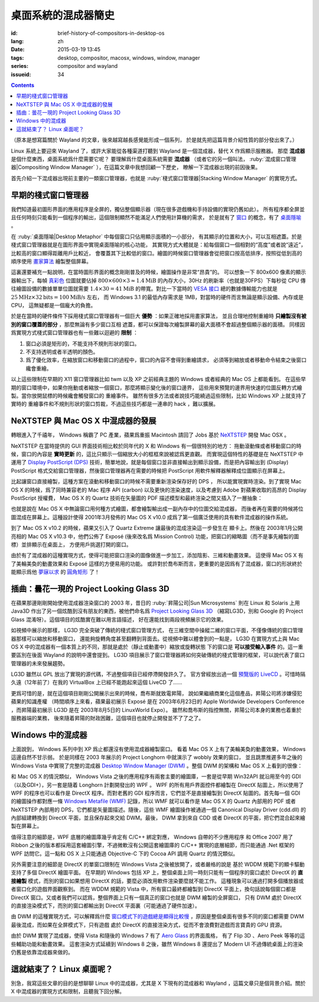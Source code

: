 桌面系統的混成器簡史
=====================================

:id: brief-history-of-compositors-in-desktop-os
:lang: zh
:date: 2015-03-19 13:45
:tags: desktop, compositor, macosx, windows, window, manager
:series: compositor and wayland
:issueid: 34

.. contents::

（原本是想寫篇關於 Wayland 的文章，後來越寫越長感覺能形成一個系列，
於是就先把這篇背景介紹性質的部分發出來了。）

.. PELICAN_BEGIN_SUMMARY

Linux 系統上要迎來 Wayland 了，或許大家能從各種渠道打聽到 Wayland
是一個混成器，替代 X 作爲顯示服務器。
那麼 **混成器** 是個什麼東西，桌面系統爲什麼需要它呢？
要理解爲什麼桌面系統需要 **混成器** （或者它的另一個叫法，
:ruby:`混成窗口管理器|Compositing Window Manager`
），在這篇文章中我想回顧一下歷史，
瞭解一下混成器出現的前因後果。

首先介紹一下混成器出現前主要的一類窗口管理器，也就是
:ruby:`棧式窗口管理器|Stacking Window Manager` 的實現方式。

.. PELICAN_END_SUMMARY

.. label-warning::

	本文中所有桌面截圖來自維基百科，不具有著作權保護。

早期的棧式窗口管理器
++++++++++++++++++++++++++++++++++++++++++++++++

.. panel-default::
	:title: 棧式窗口管理器的例子，Windows 3.11 的桌面

	.. image:: {static}/images/Windows_3.11_workspace.png
	  :alt: 棧式窗口管理器的例子，Windows 3.11 的桌面

.. PELICAN_BEGIN_SUMMARY

我們知道最初圖形界面的應用程序是全屏的，獨佔整個顯示器（現在很多遊戲機和手持設備的實現仍舊如此）。
所有程序都全屏並且任何時刻只能看到一個程序的輸出，這個限制顯然不能滿足人們使用計算機的需求，
於是就有了 `窗口 <http://en.wikipedia.org/wiki/WIMP_(computing)>`_
的概念，有了 `桌面隱喻 <http://en.wikipedia.org/wiki/Desktop_metaphor>`_ 。

在 :ruby:`桌面隱喻|Desktop Metaphor` 中每個窗口只佔用顯示面積的一小部分，
有其顯示的位置和大小，可以互相遮蓋。於是棧式窗口管理器就是在圖形界面中實現桌面隱喻的核心功能，
其實現方式大體就是：給每個窗口一個相對的“高度”或者說“遠近”，比較高的窗口顯得距離用戶比較近，
會覆蓋其下比較低的窗口。繪圖的時候窗口管理器會從把窗口按高低排序，按照從低到高的順序使用
`畫家算法 <http://zh.wikipedia.org/wiki/%E7%94%BB%E5%AE%B6%E7%AE%97%E6%B3%95>`_
繪製整個屏幕。

.. PELICAN_END_SUMMARY

這裏還要補充一點說明，在當時圖形界面的概念剛剛普及的時候，繪圖操作是非常“昂貴”的。
可以想象一下 800x600 像素的顯示器輸出下，每幀
`真彩色 <http://zh.wikipedia.org/wiki/%E7%9C%9F%E5%BD%A9%E8%89%B2>`_
位圖就要佔掉 :math:`800 \times 600 \times 3 \approx 1.4 \text{MiB}` 的內存大小，30Hz
的刷新率（也就是30FPS）下每秒從 CPU 傳往繪圖設備的數據單單位圖就需要
:math:`1.4 \times 30 = 41 \text{MiB}` 的帶寬。對比一下當時的
`VESA 接口 <http://en.wikipedia.org/wiki/VESA_Local_Bus>`_ 總的數據傳輸能力也就是
:math:`25 \text{MHz} \times 32 \text{bits} = 100 \text{MiB/s}` 左右，
而 Windows 3.1 的最低內存需求是 1MB，對當時的硬件而言無論是顯示設備、內存或是CPU，
這無疑都是一個龐大的負擔。

於是在當時的硬件條件下採用棧式窗口管理器有一個巨大 **優勢** ：如果正確地採用畫家算法，
並且合理地控制重繪時 **只繪製沒有被別的窗口覆蓋的部分** ，那麼無論有多少窗口互相
遮蓋，都可以保證每次繪製屏幕的最大面積不會超過整個顯示器的面積。
同樣因爲實現方式棧式窗口管理器也有一些難以迴避的 **限制** ：

#. 窗口必須是矩形的，不能支持不規則形狀的窗口。
#. 不支持透明或者半透明的顏色。
#. 爲了優化效率，在縮放窗口和移動窗口的過程中，窗口的內容不會得到重繪請求，
   必須等到縮放或者移動命令結束之後窗口纔會重繪。

以上這些限制在早期的 X11 窗口管理器比如 twm 以及 XP 之前經典主題的 Windows
或者經典的 Mac OS 上都能看到。
在這些早期的窗口環境中，如果你拖動或者縮放一個窗口，那麼將顯示變化後的窗口邊界，
這些用來預覽的邊界用快速的位圖反轉方式繪製。當你放開鼠標的時候纔會觸發窗口的
重繪事件。
雖然有很多方法或者說技巧能繞過這些限制，比如 Windows XP 上就支持了實時的
重繪事件和不規則形狀的窗口剪裁，不過這些技巧都是一連串的 hack ，難以擴展。


NeXTSTEP 與 Mac OS X 中混成器的發展
++++++++++++++++++++++++++++++++++++++++++++++++

.. panel-default::
	:title: NeXTSTEP 桌面

	.. image:: {static}/images/NeXTSTEP_desktop.png
	  :alt: NeXTSTEP 桌面


轉眼進入了千禧年， Windows 稱霸了 PC 產業，蘋果爲重振 Macintosh 請回了 Jobs 基於 NeXTSTEP_
開發 Mac OSX 。 

NeXTSTEP 在當時提供的 GUI 界面技術相比較於同年代的 X 和 Windows 有一個很特別的地方：
拖動滾動條或者移動窗口的時候，窗口的內容是 **實時更新** 的，這比只顯示一個縮放大小的框框來說被認爲更直觀。
而實現這個特性的基礎是在 NeXTSTEP 中運用了
`Display PostScript (DPS) <http://en.wikipedia.org/wiki/Display_PostScript>`_
技術，簡單地說，就是每個窗口並非直接輸出到顯示設備，而是把內容輸出到 (Display) PostScript 
格式交給窗口管理器，然後窗口管理器再在需要的時候把 PostScript 用軟件解釋器解釋成位圖顯示在屏幕上。

.. _NeXTSTEP: http://en.wikipedia.org/wiki/NeXTSTEP

.. ditaa::

	/--------\          +---------+     Window    +--------+
	|        |  Render  |  Saved  |     Server    |        |
	| Window |--------->|   DPS   |-------------->| Screen |
	|cGRE    |          |cPNK  {d}|               |cBLU    |
	\--------/          +---------+               +--------+


比起讓窗口直接繪製，這種方案在滾動和移動窗口的時候不需要重新渲染保存好的 DPS ，
所以能實現實時渲染。到了實現 Mac OS X 的時候，爲了同時兼容老的 Mac 程序 API (carbon)
以及更快的渲染速度，以及考慮到 Adobe 對蘋果收取的高昂的 Display PostScript 授權費，
Mac OS X 的 Quartz 技術在矢量圖的 PDF 描述模型和最終渲染之間又插入了一層抽象：

.. ditaa::

	
	/--------\
	| Carbon |
	| Window |----------------------------------------\
	|cGRE    |           QuickDraw                    |
	\--------/                                        |
	                                                  v
	/--------\          +----------+             +----------+      Quartz        +--------+
	| Cocoa  | Quartz2D : Internal |  Rasterize  | Rendered |    Compositor      |        |
	| Window |--------->|   PDF    |------------>|  Bitmap  |------------------->| Screen |
	|cGRE    |          |cPNK   {d}| (QuartzGL†) |cYEL   {d}| (Quartz Extreme†)  |cBLU    |
	\--------/          +----------+             +----------+                    +--------+
	                                                  ^      
	/--------\                                        | 
	| OpenGL |            Core OpenGL                 |      
	| Window |----------------------------------------/        † Optional
	|cGRE    |	         
	\--------/	                                                                  



.. panel-default::
	:title: Mission Control

	.. image:: {static}/images/Mac_OS_X_Lion_Preview_-_Mission_Control.jpg
	  :alt: Mission Control

也就是說在 Mac OS X 中無論窗口用何種方式繪圖，都會繪製輸出成一副內存中的位圖交給混成器，
而後者再在需要的時候將位圖混成在屏幕上。這種設計使得 2001年3月發佈的 Mac OS X v10.0
成爲了第一個廣泛使用的具有軟件混成器的操作系統。

到了 Mac OS X v10.2 的時候，蘋果又引入了 Quartz Extreme 讓最後的混成渲染這一步發生在
顯卡上。然後在 2003年1月公開亮相的 Mac OS X v10.3 中，他們公佈了 Exposé (後來改名爲
Mission Control) 功能，把窗口的縮略圖（而不是事先繪製的圖標）並排顯示在桌面上，
方便用戶挑選打開的窗口。

由於有了混成器的這種實現方式，使得可能把窗口渲染的圖像做進一步加工，添加陰影、三維和動畫效果。
這使得 Mac OS X 有了美輪美奐的動畫效果和 Exposé 這樣的方便易用的功能。
或許對於喬布斯而言，更重要的是因爲有了混成器，窗口的形狀終於能顯示爲他 
`夢寐以求 <http://www.folklore.org/StoryView.py?story=Round_Rects_Are_Everywhere.txt>`_ 
的 `圓角矩形 <http://www.uiandus.com/blog/2009/7/26/realizations-of-rounded-rectangles.html>`_
了！

插曲：曇花一現的 Project Looking Glass 3D
++++++++++++++++++++++++++++++++++++++++++++++++

在蘋果那邊剛剛開始使用混成器渲染窗口的 2003 年，昔日的 :ruby:`昇陽公司|Sun Microsystems`
則在 Linux 和 Solaris 上用 Java3D 作出了另一個炫酷到沒有朋友的東西，被他們命名爲
`Project Looking Glass 3D <http://en.wikipedia.org/wiki/Project_Looking_Glass>`_
（縮寫LG3D，別和 Google 的 Project Glass 混淆呀）。這個項目的炫酷實在難以用言語描述，
好在還能找到兩段視頻展示它的效果。

.. youtubeku:: JXv8VlpoK_g XOTEzMzM3MTY0

.. youtubeku:: zcPIEMvyPy4 XOTEzMzQwMjky


.. panel-default::
	:title: LG3D

	.. image:: {static}/images/LG3D.jpg
	  :alt: LG3D

如視頻中展示的那樣， LG3D 完全突破了傳統的棧式窗口管理方式，
在三維空間中操縱二維的窗口平面，不僅像傳統的窗口管理器那樣可以縮放和移動窗口，
還能夠旋轉角度甚至翻轉到背面去。從視頻中難以體會到的一點是， LG3D 在實現方式上與
Mac OS X 中的混成器有一個本質上的不同，那就是處於（靜止或動畫中）縮放或旋轉狀態
下的窗口是 **可以接受輸入事件** 的。這一重要區別在後面 Wayland 的說明中還會提到。
LG3D 項目展示了窗口管理器將如何突破傳統的棧式管理的框架，可以說代表了窗口管理器的未來發展趨勢。

LG3D 雖然以 GPL 放出了實現的源代碼，不過整個項目已經停滯開發許久了。
官方曾經放出過一個
`預覽版的 LiveCD <http://sourceforge.net/projects/lg3d-livecd/>`_
。可惜時隔久遠（12年前了）在我的 VirtualBox 上已經不能跑起來這個 LiveCD 了……

更爲可惜的是，就在這個項目剛剛公開展示出來的時候，喬布斯就致電昇陽，
說如果繼續商業化這個產品，昇陽公司將涉嫌侵犯蘋果的知識產權
（時間順序上來看，蘋果最初展示 Exposé 是在 2003年6月23日的 
Apple Worldwide Developers Conference ，而昇陽最初展示
LG3D 是在 2003年8月5日的 LinuxWorld Expo）。
雖然和喬布斯的指控無關，昇陽公司本身的業務也着重於服務器端的業務，
後來隨着昇陽的財政困難，這個項目也就停止開發並不了了之了。


Windows 中的混成器
++++++++++++++++++++++++++++++++++++++++++++++++

.. panel-default::
	:title: Longhorn 中的 Wobbly 效果

	.. youtubeku:: X0idaN0MY1U XOTEzMzY5NjQ0

上面說到， Windows 系列中到 XP 爲止都還沒有使用混成器繪製窗口。
看着 Mac OS X 上有了美輪美奐的動畫效果， Windows 這邊自然不甘示弱。
於是同樣在 2003 年展示的 Project Longhorn 中就演示了 wobbly 效果的窗口，
並且跳票推遲多年之後的 Windows Vista 中實現了完整的混成器 
`Desktop Window Manager (DWM) <http://en.wikipedia.org/wiki/Desktop_Window_Manager>`_
。整個 DWM 的架構和 Mac OS X 上看到的很像：

.. ditaa::

	
	/--------------\
	| Windows cGRE |
	| Presentation |----------------------------------\
	| Foundation   |         DirectX 9                |
	\--------------/                                  |
	                                  Canonical       v       Desktop
	/--------\          +----------+   Display   +---------+  Window    +--------+
	|  GDI+  |  render  : Internal |   Driver    | DirectX |  Manager   |  WDDM  |
	| Window |--------->|   WMF    |------------>| Surface |----------->| Screen |
	|cGRE    |          |cPNK   {d}|             |cYEL  {d}|            |cBLU    |
	\--------/          +----------+             +---------+            +--------+
	                                                  ^
	/---------\                                       |
	| DirectX |                                       |
	| Window  |---------------------------------------/
	|cGRE     |              DirectX                   
	\---------/                                        

和 Mac OS X 的情況類似， Windows Vista 之後的應用程序有兩套主要的繪圖庫，一套是從早期
Win32API 就沿用至今的 GDI（以及GDI+），另一套是隨着 Longhorn 計劃開發出的 WPF 。
WPF 的所有用戶界面控件都繪製在 DirectX 貼圖上，所以使用了 WPF 的程序也可以看作是
DirectX 程序。而對老舊的 GDI 程序而言，它們並不是直接繪製到 DirectX 貼圖的。首先每一個
GDI 的繪圖操作都對應一條
`Windows Metafile (WMF) <http://en.wikipedia.org/wiki/Windows_Metafile>`_
記錄，所以 WMF 就可以看作是 Mac OS X 的 Quartz 內部用的 PDF 或者 NeXTSTEP 內部用的
DPS，它們都是矢量圖描述。隨後，這些 WMF 繪圖操作被通過一個
Canonical Display Driver (cdd.dll) 的內部組建轉換到 DirectX 平面，並且保存起來交給
DWM。最後， DWM 拿到來自 CDD 或者 DirectX 的平面，把它們混合起來繪製在屏幕上。

值得注意的細節是，WPF 底層的繪圖庫幾乎肯定有 C/C++ 綁定對應， Windows 自帶的不少應用程序
和 Office 2007 用了 Ribbon 之後的版本都採用這套繪圖引擎，不過微軟沒有公開這套繪圖庫的
C/C++ 實現的底層細節，而只能通過 .Net 框架的 WPF 訪問它。這一點和 OS X 上只能通過 
Objective-C 下的 Cocoa API 調用 Quartz 的情況類似。

另外需要注意的細節是 DirectX 的單窗口限制在 Windows Vista 之後被放開了，或者嚴格的說是
基於 WDDM 規範下的顯卡驅動支持了多個 DirectX 繪圖平面。
在早期的 Windows 包括 XP 上，整個桌面上同一時刻只能有一個程序的窗口處於 DirectX 的
**直接繪製** 模式，而別的窗口如果想用 DirectX 的話，要麼必須改用軟件渲染要麼就不能工作。
這種現象可以通過打開多個播放器或者窗口化的遊戲界面觀察到。
而在 WDDM 規範的 Vista 中，所有窗口最終都繪製到 DirectX 平面上，換句話說每個窗口都是
DirectX 窗口。又或者我們可以認爲，整個界面上只有一個真正的窗口也就是 DWM 繪製的全屏窗口，
只有 DWM 處於 DirectX 的直接渲染模式下，而別的窗口都輸出到 DirectX 平面裏（可能通過了硬件加速）。

由 DWM 的這種實現方式，可以解釋爲什麼
`窗口模式下的遊戲總是顯得比較慢 <http://gaming.stackexchange.com/questions/13066/why-is-windowed-mode-always-slower-in-games>`_
，原因是整個桌面有很多不同的窗口都需要 DWM 最後混成，而如果在全屏模式下，只有遊戲
處於 DirectX 的直接渲染方式，從而不會浪費對遊戲而言寶貴的 GPU 資源。

由於 DWM 實現了混成器，使得 Vista 和隨後的 Windows 7 有了
`Aero Glass <http://en.wikipedia.org/wiki/Windows_Aero>`_ 的界面風格，
有了 Flip 3D 、Aero Peek 等等的這些輔助功能和動畫效果。
這套渲染方式延續到 Windows 8 之後，雖然 Windows 8 還提出了 Modern UI 
不過傳統桌面上的渲染仍舊是依靠混成器來做的。

這就結束了？ Linux 桌面呢？
++++++++++++++++++++++++++++++++++++++++++++++++

別急，我寫這些文章的目的是想聊聊 Linux 中的混成器，尤其是 X 下現有的混成器和 Wayland
，這篇文章只是個背景介紹。關於 X 中混成器的實現方式和限制，且聽我下回分解。
